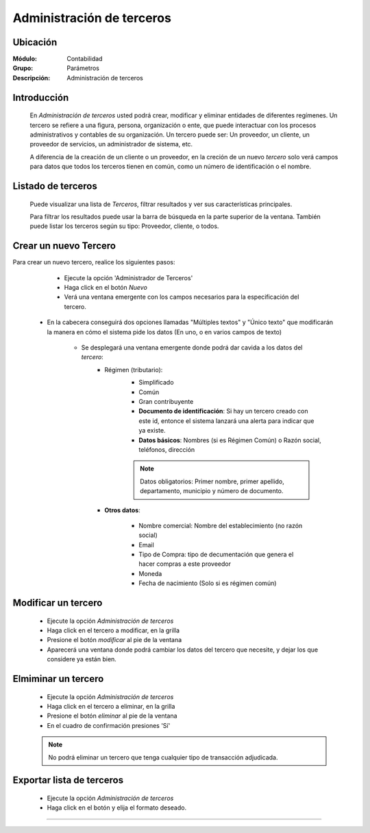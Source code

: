 ==========================
Administración de terceros
==========================

Ubicación
=========

:Módulo:
 Contabilidad

:Grupo:
 Parámetros

:Descripción:
  Administración de terceros

Introducción
============

	En *Administración de terceros* usted podrá crear, modificar y eliminar entidades de diferentes regímenes. Un tercero se refiere a una figura, persona, organización o ente, que puede interactuar con los procesos administrativos y contables de su organización. Un tercero puede ser: Un proveedor, un cliente, un proveedor de servicios, un administrador de sistema, etc.

	A diferencia de la creación de un cliente o un proveedor, en la creción de un nuevo *tercero* solo verá campos para datos que todos los terceros tienen en común, como un número de identificación o el nombre.

Listado de terceros
===================

	Puede visualizar una lista de *Terceros*, filtrar resultados y ver sus características principales. 

	Para filtrar los resultados puede usar la barra de búsqueda en la parte superior de la ventana. También puede listar los terceros según su tipo: Proveedor, cliente, o todos.

Crear un nuevo Tercero
======================

Para crear un nuevo tercero, realice los siguientes pasos:

	- Ejecute la opción 'Administrador de Terceros'
	- Haga click en el botón |wznew.bmp| *Nuevo*
	- Verá una ventana emergente con los campos necesarios para la especificación del tercero.
    - En la cabecera conseguirá dos opciones llamadas "Múltiples textos" y "Único texto" que modificarán la manera en cómo el sistema pide los datos (En uno, o en varios campos de texto)

 	- Se desplegará una ventana emergente donde podrá dar cavida a los datos del *tercero*:
 		- Régimen (tributario): 
 			- Simplificado
 			- Común
 			- Gran contribuyente

 			- **Documento de identificación**: Si hay un tercero creado con este id, entonce el sistema lanzará una alerta para indicar que ya existe.
 			- **Datos básicos**: Nombres (si es Régimen Común) o Razón social, teléfonos, dirección

 			.. NOTE::

 				Datos obligatorios: Primer nombre, primer apellido, departamento, municipio y número de documento.


 		- **Otros datos**: 

 				- Nombre comercial: Nombre del establecimiento (no razón social)
 				- Email
 				- Tipo de Compra: tipo de decumentación que genera el hacer compras a este proveedor
 				- Moneda
 				- Fecha de nacimiento (Solo si es régimen común)



Modificar un tercero
====================

 	- Ejecute la opción *Administración de terceros*
 	- Haga click en el tercero a modificar, en la grilla
 	- Presione el botón |wzedit.bmp| *modificar* al pie de la ventana
 	- Aparecerá una ventana donde podrá cambiar los datos del tercero que necesite, y dejar los que considere ya están bien.



Elmiminar un tercero
====================

 	- Ejecute la opción *Administración de terceros*
 	- Haga click en el tercero a eliminar, en la grilla
 	- Presione el botón |delete.bmp| *eliminar* al pie de la ventana

	- En el cuadro de confirmación presiones 'Sí'

 	.. NOTE::
 	 
 	 No podrá eliminar un tercero que tenga cualquier tipo de transacción adjudicada.


Exportar lista de terceros
==========================

 	- Ejecute la opción *Administración de terceros*	
 	- Haga click en el botón |export1.gif| y elija el formato deseado.

 	

--------------------------------------------


.. |export1.gif| image:: /_images/generales/export1.gif
.. |pdf_logo.gif| image:: /_images/generales/pdf_logo.gif
.. |excel.bmp| image:: /_images/generales/excel.bmp
.. |codbar.png| image:: /_images/generales/codbar.png
.. |printer_q.bmp| image:: /_images/generales/printer_q.bmp
.. |calendaricon.gif| image:: /_images/generales/calendaricon.gif
.. |gear.bmp| image:: /_images/generales/gear.bmp
.. |openfolder.bmp| image:: /_images/generales/openfold.bmp
.. |library_listview.bmp| image:: /_images/generales/library_listview.png
.. |plus.bmp| image:: /_images/generales/plus.bmp
.. |wzedit.bmp| image:: /_images/generales/wzedit.bmp
.. |buscar.bmp| image:: /_images/generales/buscar.bmp
.. |delete.bmp| image:: /_images/generales/delete.bmp
.. |btn_ok.bmp| image:: /_images/generales/btn_ok.bmp
.. |refresh.bmp| image:: /_images/generales/refresh.bmp
.. |descartar.bmp| image:: /_images/generales/descartar.bmp
.. |save.bmp| image:: /_images/generales/save.bmp
.. |wznew.bmp| image:: /_images/generales/wznew.bmp


	


























